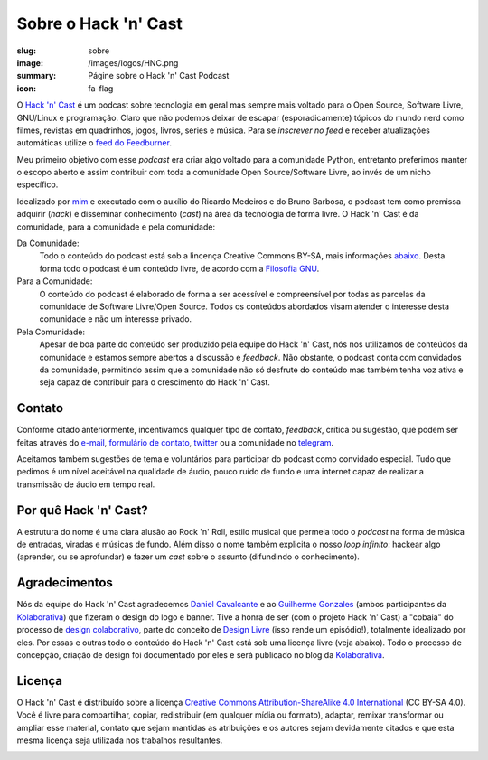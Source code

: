Sobre o Hack 'n' Cast
#####################
:slug: sobre
:image: /images/logos/HNC.png
:summary: Págine sobre o Hack 'n' Cast Podcast
:icon: fa-flag

.. image:: {filename}/images/logos/HNC.png
        :target: {filename}/images/logos/HNC.png
        :align: center
        :alt: Hack 'n' Cast

O `Hack 'n' Cast`_ é um podcast sobre tecnologia em geral mas sempre mais voltado para o Open Source, Software Livre, GNU/Linux e programação. Claro que não podemos deixar de escapar (esporadicamente) tópicos do mundo nerd como filmes, revistas em quadrinhos, jogos, livros, series e música. Para se *inscrever no feed* e receber atualizações automáticas utilize o `feed do Feedburner`_.

Meu primeiro objetivo com esse *podcast* era criar algo voltado para a comunidade Python, entretanto preferimos manter o escopo aberto e assim contribuir com toda a comunidade Open Source/Software Livre, ao invés de um nicho específico.

Idealizado por `mim`_ e executado com o auxílio do Ricardo Medeiros e do Bruno Barbosa, o podcast tem como premissa adquirir (*hack*) e disseminar conhecimento (*cast*) na área da tecnologia de forma livre. O Hack 'n' Cast é da comunidade, para a comunidade e pela comunidade:

Da Comunidade:
        Todo o conteúdo do podcast está sob a lincença Creative Commons BY-SA,
        mais informações `abaixo`_. Desta forma todo o podcast é um conteúdo
        livre, de acordo com a `Filosofia GNU`_.
Para a Comunidade:
        O conteúdo do podcast é elaborado de forma a ser acessível e
        compreensível por todas as parcelas da comunidade de Software
        Livre/Open Source. Todos os conteúdos abordados visam atender o
        interesse desta comunidade e não um interesse privado.
Pela Comunidade:
        Apesar de boa parte do conteúdo ser produzido pela equipe do Hack 'n'
        Cast, nós nos utilizamos de conteúdos da comunidade e estamos sempre
        abertos a discussão e *feedback*. Não obstante, o podcast conta com
        convidados da comunidade, permitindo assim que a comunidade não só
        desfrute do conteúdo mas também tenha voz ativa e seja capaz de contribuir
        para o crescimento do Hack 'n' Cast.

Contato
=======

Conforme citado anteriormente, incentivamos qualquer tipo de contato, *feedback*, crítica ou sugestão, que podem ser feitas através do `e-mail`_, `formulário de contato`_, `twitter`_ ou a comunidade no `telegram`_.

Aceitamos também sugestões de tema e voluntários para participar do podcast como convidado especial. Tudo que pedimos é um nível aceitável na qualidade de áudio, pouco ruído de fundo e uma internet capaz de realizar a transmissão de áudio em tempo real.

Por quê Hack 'n' Cast?
======================

A estrutura do nome é uma clara alusão ao Rock 'n' Roll, estilo musical que permeia todo o *podcast* na forma de música de entradas, viradas e músicas de fundo. Além disso o nome também explicita o nosso *loop infinito*: hackear algo (aprender, ou se aprofundar) e fazer um *cast* sobre o assunto (difundindo o conhecimento).

.. image:: {filename}/images/Hack-n-Cast-Beta.png
        :target: {filename}/images/Hack-n-Cast-Beta.png
        :align: center
        :alt: Hack 'n' Cast Beta

Agradecimentos
==============

Nós da equipe do Hack 'n' Cast agradecemos `Daniel Cavalcante`_ e ao `Guilherme Gonzales`_ (ambos participantes da `Kolaborativa`_) que fizeram o design do logo e banner. Tive a honra de ser (com o projeto Hack 'n' Cast) a "cobaia" do processo de `design colaborativo`_, parte do conceito de `Design Livre`_ (isso rende um episódio!), totalmente idealizado por eles. Por essas e outras todo o conteúdo do Hack  'n' Cast está sob uma licença livre (veja abaixo). Todo o processo de concepção, criação de design foi documentado por eles e será publicado no blog da `Kolaborativa`_.

Licença
=======

O Hack 'n' Cast é distribuído sobre a licença `Creative Commons Attribution-ShareAlike 4.0 International`_ (CC BY-SA 4.0). Você é livre para compartilhar, copiar, redistribuir (em qualquer mídia ou formato), adaptar, remixar transformar ou ampliar esse material, contato que sejam mantidas as atribuições e os autores sejam devidamente citados e que esta mesma licença seja utilizada nos trabalhos resultantes.

.. image:: {filename}/images/misc/cc-by-sa.png
        :target: http://creativecommons.org/licenses/by-sa/4.0/
        :align: center
        :alt: Licença Creative Commons

.. _feed do feedburner: http://feeds.feedburner.com/hack-n-cast
.. _Hack 'n' Cast: /releases
.. _abaixo: #licenca
.. _mim: http://mindbending.org/pt/sobre-mim
.. _Filosofia GNU: http://mindbending.org/pt/series/curso-filosofia-gnu
.. _formulário de contato: /contato
.. _e-mail: mailto: hackncast@gmail.com
.. _twitter: http://twitter.com/hackncast
.. _telegram: https://telegram.me/hackncast
.. _Creative Commons Attribution-ShareAlike 4.0 International: http://creativecommons.org/licenses/by-sa/4.0/
.. _assine pelo navegador aqui: http://feeds.feedburner.com/hack-n-cast
.. _Daniel Cavalcante: https://www.facebook.com/entediado.agenciaxfour
.. _Guilherme Gonzales: https://www.facebook.com/guilhermebrandaogonzalez
.. _Kolaborativa: http://blog.kolaborativa.com
.. _Design Livre: http://designlivre.org/
.. _design colaborativo: http://pt.slideshare.net/entediadoagenciaxfour/palesta-26629922
